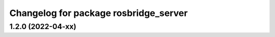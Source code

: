 ^^^^^^^^^^^^^^^^^^^^^^^^^^^^^^^^^^^^^^
Changelog for package rosbridge_server
^^^^^^^^^^^^^^^^^^^^^^^^^^^^^^^^^^^^^^

1.2.0 (2022-04-xx)
------------------